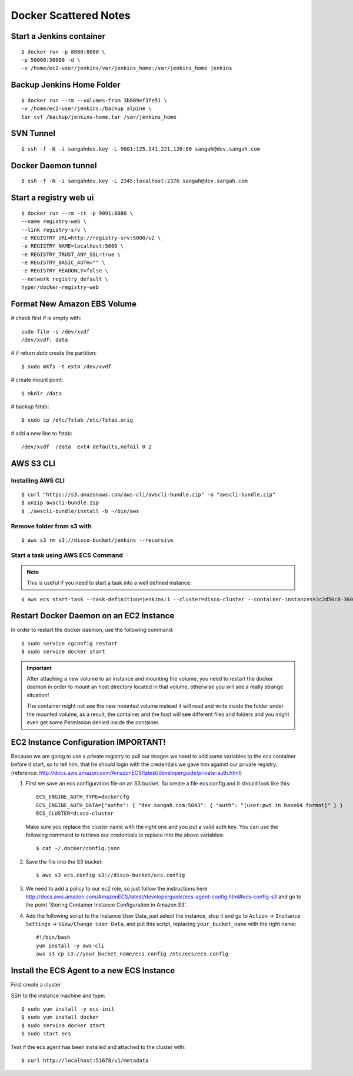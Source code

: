 ===============================
Docker Scattered Notes
===============================

Start a Jenkins container
--------------------------------

::

    $ docker run -p 8080:8080 \
    -p 50000:50000 -d \
    -v /home/ec2-user/jenkins/var/jenkins_home:/var/jenkins_home jenkins

Backup Jenkins Home Folder
--------------------------------

::

    $ docker run --rm --volumes-from 3b809ef3fe51 \
    -v /home/ec2-user/jenkins:/backup alpine \
    tar cvf /backup/jenkins-home.tar /var/jenkins_home

SVN Tunnel
--------------------------------

::

    $ ssh -f -N -i sangahdev.key -L 9001:125.141.221.126:80 sangah@dev.sangah.com

Docker Daemon tunnel
--------------------------------

::

    $ ssh -f -N -i sangahdev.key -L 2345:localhost:2376 sangah@dev.sangah.com


Start a registry web ui
------------------------------

::

    $ docker run --rm -it -p 9091:8080 \
    --name registry-web \
    --link registry-srv \
    -e REGISTRY_URL=http://registry-srv:5000/v2 \
    -e REGISTRY_NAME=localhost:5000 \
    -e REGISTRY_TRUST_ANY_SSL=true \
    -e REGISTRY_BASIC_AUTH="" \
    -e REGISTRY_READONLY=false \
    --network registry_default \
    hyper/docker-registry-web


Format New Amazon EBS Volume
-----------------------------------

# check first if is empty with::

    sudo file -s /dev/xvdf
    /dev/xvdf: data

# if return `data` create the partition::

    $ sudo mkfs -t ext4 /dev/xvdf

# create mount point::

    $ mkdir /data

# backup fstab::
    
    $ sudo cp /etc/fstab /etc/fstab.orig

# add a new line to fstab::

    /dev/xvdf  /data  ext4 defaults,nofail 0 2



AWS S3 CLI
----------------------------------

Installing AWS CLI
^^^^^^^^^^^^^^^^^^^^^^

::

    $ curl "https://s3.amazonaws.com/aws-cli/awscli-bundle.zip" -o "awscli-bundle.zip"
    $ unzip awscli-bundle.zip
    $ ./awscli-bundle/install -b ~/bin/aws

Remove folder from s3 with
^^^^^^^^^^^^^^^^^^^^^^^^^^^^^^^^^^

::

    $ aws s3 rm s3://disco-bucket/jenkins --recursive


Start a task using AWS ECS Command
^^^^^^^^^^^^^^^^^^^^^^^^^^^^^^^^^^^^

.. note:: This is useful if you need to start a task into a well defined instance.

::

    $ aws ecs start-task --task-definition=jenkins:1 --cluster=disco-cluster --container-instances=2c2d50c8-360f-45fb-a32c-f722ba5820a0

Restart Docker Daemon on an EC2 Instance
--------------------------------------------

In order to restart the docker daemon, use the following command::

    $ sudo service cgconfig restart
    $ sudo service docker start


.. important:: 
    After attaching a new volume to an instance and mounting the volume,
    you need to restart the docker daemon in order to mount an host directory located in that volume,
    otherwise you will see a really strange situation!
    
    The container might not see the new mounted volume instead it will read and write inside the folder 
    under the mounted volume, as a result, the container and the host will see different files and folders 
    and you might even get some Permission denied inside the container.



EC2 Instance Configuration IMPORTANT!
---------------------------------------------

Because we are going to use a private registry to pull our images
we need to add some variables to the ecs container before it start,
so to tell him, that he should login with the credentials we gave him against our private registry.
(reference: http://docs.aws.amazon.com/AmazonECS/latest/developerguide/private-auth.html)

1. First we save an ecs configuration file on an S3 bucket.
   So create a file ecs.config and it should look like this:

 ::

    ECS_ENGINE_AUTH_TYPE=dockercfg
    ECS_ENGINE_AUTH_DATA={"auths": { "dev.sangah.com:5043": { "auth": "[user:pwd in base64 format]" } }
    ECS_CLUSTER=disco-cluster

 Make sure you replace the cluster name with the right one and you put a valid auth key.
 You can use the following command to retrieve our credentials to replace into the above variables::

    $ cat ~/.docker/config.json

2. Save the file into the S3 bucket::

    $ aws s3 ecs.config s3://disco-bucket/ecs.config

3. We need to add a policy to our ec2 role, so just follow the instructions here
   http://docs.aws.amazon.com/AmazonECS/latest/developerguide/ecs-agent-config.html#ecs-config-s3
   and go to the point 'Storing Container Instance Configuration in Amazon S3'.

4. Add the following script to the Instance User Data, 
   just select the instance, stop it and go to ``Action`` -> ``Instance Settings`` -> ``View/Change User Data``, 
   and put this script, replacing ``your_bucket_name`` with the right name::

    #!/bin/bash
    yum install -y aws-cli
    aws s3 cp s3://your_bucket_name/ecs.config /etc/ecs/ecs.config



Install the ECS Agent to a new ECS Instance
-------------------------------------------------

First create a cluster

SSH to the instance machine and type::

    $ sudo yum install -y ecs-init
    $ sudo yum install docker
    $ sudo service docker start
    $ sudo start ecs

Test if the ecs agent has been installed and attached to the cluster with::

    $ curl http://localhost:51678/v1/metadata